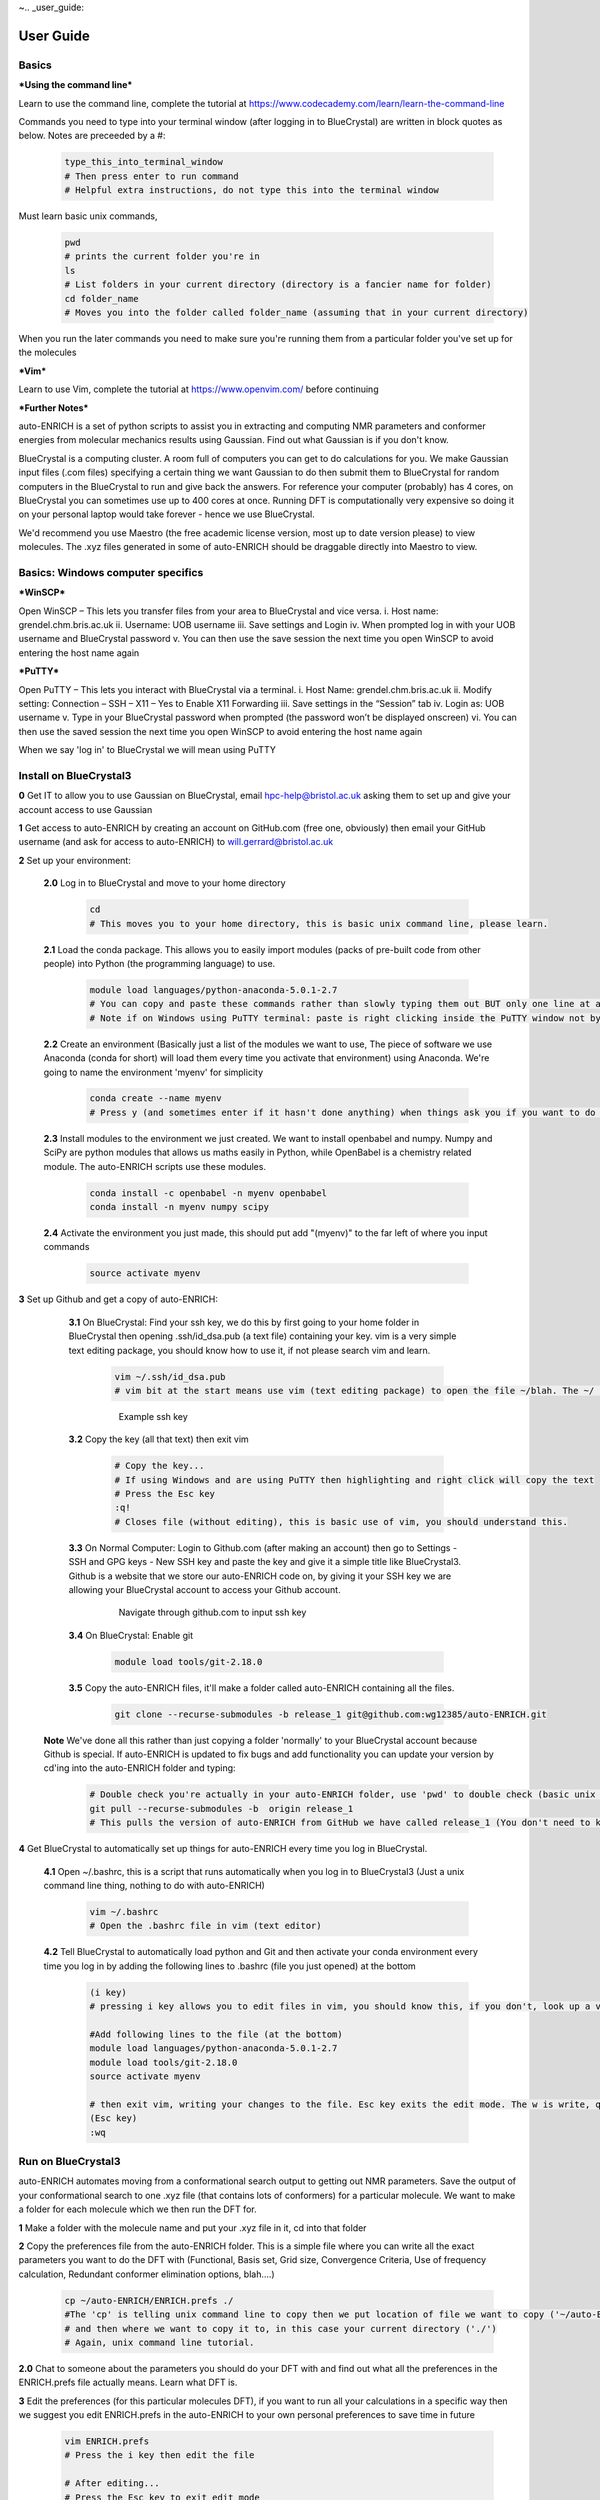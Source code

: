 ~.. _user_guide:


***************
User Guide
***************


.. _basics:

Basics
===================================

***Using the command line***

Learn to use the command line, complete the tutorial at https://www.codecademy.com/learn/learn-the-command-line

Commands you need to type into your terminal window (after logging in to BlueCrystal) are written in block quotes as below. Notes are preceeded by a #:

  .. code-block:: bash

    type_this_into_terminal_window
    # Then press enter to run command
    # Helpful extra instructions, do not type this into the terminal window

Must learn basic unix commands,

   .. code-block:: bash

     pwd
     # prints the current folder you're in
     ls
     # List folders in your current directory (directory is a fancier name for folder)
     cd folder_name
     # Moves you into the folder called folder_name (assuming that in your current directory)

When you run the later commands you need to make sure you're running them from a particular folder you've set up for the molecules

***Vim***

Learn to use Vim, complete the tutorial at https://www.openvim.com/ before continuing

***Further Notes***

auto-ENRICH is a set of python scripts to assist you in extracting and computing NMR parameters and conformer energies from molecular mechanics results using Gaussian. Find out what Gaussian is if you don't know.

BlueCrystal is a computing cluster. A room full of computers you can get to do calculations for you. We make Gaussian input files (.com files) specifying a certain thing we want Gaussian to do then submit them to BlueCrystal for random computers in the BlueCrystal to run and give back the answers. For reference your computer (probably) has 4 cores, on BlueCrystal you can sometimes use up to 400 cores at once. Running DFT is computationally very expensive so doing it on your personal laptop would take forever - hence we use BlueCrystal.

We'd recommend you use Maestro (the free academic license version, most up to date version please) to view molecules. The .xyz files generated in some of auto-ENRICH should be draggable directly into Maestro to view.



Basics: Windows computer specifics
===================================

***WinSCP***

Open WinSCP – This lets you transfer files from your area to BlueCrystal and vice versa.
i.	Host name: grendel.chm.bris.ac.uk
ii.	Username: UOB username
iii.	Save settings and Login
iv.	When prompted log in with your UOB username and BlueCrystal password
v.	You can then use the save session the next time you open WinSCP to avoid entering the host name again

***PuTTY***

Open PuTTY – This lets you interact with BlueCrystal via a terminal.
i.	Host Name: grendel.chm.bris.ac.uk
ii.	Modify setting: Connection – SSH – X11 – Yes to Enable X11 Forwarding
iii.	Save settings in the “Session” tab
iv.	Login as: UOB username
v.	Type in your BlueCrystal password when prompted (the password won’t be displayed onscreen)
vi.	You can then use the saved session the next time you open WinSCP to avoid entering the host name again

When we say 'log in' to BlueCrystal we will mean using PuTTY


.. _install_bc3:

Install on BlueCrystal3
===================================

**0** Get IT to allow you to use Gaussian on BlueCrystal, email hpc-help@bristol.ac.uk asking them to set up and give your account access to use Gaussian

**1** Get access to auto-ENRICH by creating an account on GitHub.com (free one, obviously) then email your GitHub username (and ask for access to auto-ENRICH) to will.gerrard@bristol.ac.uk

**2** Set up your environment:

    **2.0** Log in to BlueCrystal and move to your home directory

      .. code-block:: bash

        cd
        # This moves you to your home directory, this is basic unix command line, please learn.

    **2.1** Load the conda package. This allows you to easily import modules (packs of pre-built code from other people) into Python (the programming language) to use.

      .. code-block:: bash

        module load languages/python-anaconda-5.0.1-2.7
        # You can copy and paste these commands rather than slowly typing them out BUT only one line at a time (to execute each command separately)
        # Note if on Windows using PuTTY terminal: paste is right clicking inside the PuTTY window not by pressing Ctrl-V like you normally would

    **2.2** Create an environment (Basically just a list of the modules we want to use, The piece of software we use Anaconda (conda for short) will load them every time you activate that environment) using Anaconda. We're going to name the environment 'myenv' for simplicity

      .. code-block:: bash

        conda create --name myenv
        # Press y (and sometimes enter if it hasn't done anything) when things ask you if you want to do the command you've just asked to do.

    **2.3** Install modules to the environment we just created. We want to install openbabel and numpy. Numpy and SciPy are python modules that allows us maths easily in Python, while OpenBabel is a chemistry related module. The auto-ENRICH scripts use these modules.

      .. code-block:: bash

        conda install -c openbabel -n myenv openbabel
        conda install -n myenv numpy scipy

    **2.4** Activate the environment you just made, this should put add "(myenv)" to the far left of where you input commands

      .. code-block:: bash

        source activate myenv

**3** Set up Github and get a copy of auto-ENRICH:

   **3.1** On BlueCrystal: Find your ssh key, we do this by first going to your home folder in BlueCrystal then opening .ssh/id_dsa.pub (a text file) containing your key. vim is a very simple text editing package, you should know how to use it, if not please search vim and learn.

      .. code-block:: bash

        vim ~/.ssh/id_dsa.pub
        # vim bit at the start means use vim (text editing package) to open the file ~/blah. The ~/ is unix command line shorthand for your 'root' directory (the one you move to when you cd, it's basically your home folder. If you don't know what cd does, please go back to start and do a unix command line tutorial).

      .. figure::  _static/sshkey.png

        Example ssh key

   **3.2** Copy the key (all that text) then exit vim

      .. code-block:: bash

        # Copy the key...
        # If using Windows and are using PuTTY then highlighting and right click will copy the text
        # Press the Esc key
        :q!
        # Closes file (without editing), this is basic use of vim, you should understand this.

   **3.3** On Normal Computer: Login to Github.com (after making an account) then go to Settings - SSH and GPG keys - New SSH key and paste the key and give it a simple title like BlueCrystal3. Github is a website that we store our auto-ENRICH code on, by giving it your SSH key we are allowing your BlueCrystal account to access your Github account.

      .. figure::  _static/ssh_github.png

         Navigate through github.com to input ssh key

   **3.4** On BlueCrystal: Enable git

      .. code-block:: bash

         module load tools/git-2.18.0

   **3.5** Copy the auto-ENRICH files, it'll make a folder called auto-ENRICH containing all the files.

      .. code-block:: bash

        git clone --recurse-submodules -b release_1 git@github.com:wg12385/auto-ENRICH.git

  **Note** We've done all this rather than just copying a folder 'normally' to your BlueCrystal account because Github is special. If auto-ENRICH is updated to fix bugs and add functionality you can update your version by cd'ing into the auto-ENRICH folder and typing:

      .. code-block:: bash

        # Double check you're actually in your auto-ENRICH folder, use 'pwd' to double check (basic unix command line, please learn.) then
        git pull --recurse-submodules -b  origin release_1
        # This pulls the version of auto-ENRICH from GitHub we have called release_1 (You don't need to know about the recurse submodules bit)

**4** Get BlueCrystal to automatically set up things for auto-ENRICH every time you log in BlueCrystal.

  **4.1** Open ~/.bashrc, this is a script that runs automatically when you log in to BlueCrystal3 (Just a unix command line thing, nothing to do with auto-ENRICH)

      .. code-block:: bash

        vim ~/.bashrc
        # Open the .bashrc file in vim (text editor)

  **4.2** Tell BlueCrystal to automatically load python and Git and then activate your conda environment every time you log in by adding the following lines to .bashrc (file you just opened) at the bottom

      .. code-block:: bash

        (i key)
        # pressing i key allows you to edit files in vim, you should know this, if you don't, look up a vim tutorial

        #Add following lines to the file (at the bottom)
        module load languages/python-anaconda-5.0.1-2.7
        module load tools/git-2.18.0
        source activate myenv

        # then exit vim, writing your changes to the file. Esc key exits the edit mode. The w is write, q is quit.
        (Esc key)
        :wq


.. _run_bc3:

Run on BlueCrystal3
========================================

auto-ENRICH automates moving from a conformational search output to getting out NMR parameters. Save the output of your conformational search to one .xyz file (that contains lots of conformers) for a particular molecule. We want to make a folder for each molecule which we then run the DFT for.

**1** Make a folder with the molecule name and put your .xyz file in it, cd into that folder

**2** Copy the preferences file from the auto-ENRICH folder. This is a simple file where you can write all the exact parameters you want to do the DFT with (Functional, Basis set, Grid size, Convergence Criteria, Use of frequency calculation, Redundant conformer elimination options, blah....)

   .. code-block:: bash

    cp ~/auto-ENRICH/ENRICH.prefs ./
    #The 'cp' is telling unix command line to copy then we put location of file we want to copy ('~/auto-ENRICH/ENRICH.prefs'),
    # and then where we want to copy it to, in this case your current directory ('./')
    # Again, unix command line tutorial.

**2.0** Chat to someone about the parameters you should do your DFT with and find out what all the preferences in the ENRICH.prefs file actually means. Learn what DFT is.


**3** Edit the preferences (for this particular molecules DFT), if you want to run all your calculations in a specific way then we suggest you edit ENRICH.prefs in the auto-ENRICH to your own personal preferences to save time in future

  .. code-block:: bash

     vim ENRICH.prefs
     # Press the i key then edit the file

     # After editing...
     # Press the Esc key to exit edit mode
     :wq
     # This saves and closes the file, you should have learnt vim.

For solvent option it only takes specific words, for example chloroform, dmso, water, toluene, n-hexane (but not cdcl3, this will not run)
If you want to use an odd solvent please consult http://gaussian.com/scrf/ -> More -> Solvents where there's a list

**4** (While in folder for your molecule) Create optimisation jobs based on your choices in ENRICH.prefs by running xyz_to_opt.py script and telling it the name of your xyz file, eg if the xyz file was molecule.xyz

   .. code-block:: bash

      python ~/auto-ENRICH/RUN/xyz_to_opt.py molecule.xyz
      # tilde '~' is like ../ but it goes back to your home directory, the one you move to when you type 'cd' from any folder on the terminal

The script automatically looks and produces com files (Gaussian DFT job submission files) for all the structures in all the xyz files in your current folder

This will produce an optcom folder filled with .com files and .qsub file('s)
What auto-ENRICH has done is make a load of input files (for each structure in the .xyz file) for Gaussian to run saying 'do a geometry optimisation (and then frequency calculation) with this starting structure based on the preferences we put in ENRICH.prefs'
The com files are the just Gaussian input files. The qsub file is so you can submit those gaussian com files as jobs on BlueCrystal.

Please open and look at a couple of the optcom files to see what Gaussian input files look like and that you understand what (most) of the lines of the input file actually means.
Also have a look at the .qsub file, try understand what it's doing.

**5** Submit job files so BlueCrystal will run all the Gaussian submission files you've written. .qsub files are named after the .xyz file you started with so the below code is for if you have 'molecule1.xyz' as your conformer containing xyz file. If you've forgotten the name of your xyz file a simple 'ls' in the command window will show you (again basic cmd line unix)

  .. code-block:: bash

    #
    qsub molecule1_OPT_0.qsub
    #If you're submitting over 50 conformers you will have several of these to submit
    # qsub is the command (it means submit to the BlueCrystal queue) then the .qsub file is the file you want to submit
    qsub molecule1_OPT_1.qsub
    qsub molecule1_OPT_2.qsub
    # ... ... ...

Each .qsub file submits 50 (or less) of the Gaussian input files (.com's) as jobs to run on the computing cluster (BlueCrystal) with a particular walltime, no. processors. Please find out what walltime means.

**6** Wait for your calculations to complete..., You can check on their status on grendel (whether queueing/running, job which have finished will disappear)

  .. code-block:: bash

    #To check on status of your calculations type
    qstat -nu <username> -t
    # example username is sj18703 it'd be qstat -nu sj18703 -t

**7** Run move_complete.py to sort your calculations into successes (they'll be moved to a folder called optlog) and fails (failed folder)

  .. code-block:: bash

    python ~/auto-ENRICH/RUN/move_complete.py

**8** Create Gaussian NMR input files by running opt_to_nmr.py. This will also create a file called 'population_information.txt' containing conformer energies and populations

  .. code-block:: bash

    python ~/auto-ENRICH/RUN/opt_to_nmr.py

This will produce an nmrcom folder filled with .com files and .qsub file('s) similar to before.
There will be a redundant conformer elimination (with the threshold you've specified in ENRICH.prefs) to see if any of the structures you have optimised from your .xyz file have converged to the same conformer (Note: Conformers are energy minima, you submitted energy minima based off of molecular mechanics, these are not be minima by DFT, you have submitted .xyz files with are molecular mechanics conformers as (hopefully) good start points for finding DFT conformers [for a particular basis set, functional, grid etc.]). You should open the .xyz file produced in the new 'OUTPUT' folder (ideally in Maestro) to check the threshold is appropriate and that we've actually removed all duplicates and not just very similar conformers, you should adjust the threshold accordingly.


This will produce an nmrcom folder filled with .com files and .qsub file('s) just like optimisation did

**9** Submit job files for NMR parameter calculation

  .. code-block:: bash

    qsub molecule1_NMR_0.qsub
    #If you're submitting over 50 conformers you will have several of these to submitting
    # qsub is the command (it means submit to the BlueCrystal queue) then the .qsub file is the file you want to submit
    qsub molecule1_NMR_1.qsub
    qsub molecule1_NMR_2.qsub
    # ... ... ...

**10** Wait for the calculations to complete...

**11** Run move_complete.py to sort your calculations into successes (they'll be moved to a folder called nmrlog) and fails (failed folder)

  .. code-block:: bash

    python ~/auto-ENRICH/RUN/move_complete.py

**12** Run nmr_process.py to get the raw DFT NMR experimental measurables out, this will be numbered based on atoms in the .xyz file and assumes all atoms inequivalent on NMR timescale (doesn't deal with methyls/symmetry). This will produce an OUTPUT folder with the .xyz files for all your DFT geometry optimised conformers

  .. code-block:: bash

    python ~/auto-ENRICH/RUN/nmr_process.py

**13** Produce equivalency file: Open one of the conformers from your original input .xyz in Maestro (or PyMol or any xyz viewer), In the sidebar go to H - everything then S - sticks and then L - atom identifiers - ID. While in your molecules folder make a file called "Groups.txt" and make list of "your own label" - numbers of atoms that are equivalent (eg H's on methyl groups) .

  .. code-block:: bash

    # This is how you'd make the .txt file using vim on BlueCrystal, but using Window notepad (on your own computer, not on BlueCrystal side) is fine
    vim Groups.txt

    # Input all the equivalency eg
    # H1 - 72,73,74 (No blank lines at the end please)

    (Esc key)
    :wq
    # save and close file

  .. figure::  _static/equiv.png

     Format for doing equivalency maths, note this molecule has C\ :sub:`2`\  symmetry so has funky numbering

**14** Run nmr_process.py with equivalency file by specifying equiv as an argument. This will produce two more files in OUTPUT ending in _equiv.txt and _equiv_pretty.txt, The pretty one will show various J couplings > 0.5 Hz and NOEs.

  .. code-block:: bash

    python ~/auto-ENRICH/RUN/nmr_process.py equiv

**Epilogue** Deal with the failures in the failed folder by resubmitting them manually, talk to someone with more experience + read FAQ


.. _install_grendel:

Install on Grendel
===================================

This is very similar to installing on BlueCrystal but with some slight differences

**1** Get read access to this repository (email will.gerrard@bristol.ac.uk with your github account details or request access through github)

**2** Set up your environment:

    **2.0** Log in to grendel and move to your home directory

      .. code-block:: bash

        cd
        # This moves you to your home directory

    **2.1** Install miniconda

      **2.1.1** Downloading this `installer <https://repo.continuum.io/miniconda/Miniconda2-latest-Linux-x86_64.sh/>`_

      **2.1.2** Move install file to grendel using WinSCP (or Cyberduck if on a Mac) to your home directory (the folder you're in when you log in). Help can be found `here <https://www.bristol.ac.uk//it-services/locations/fits/science/chemistry/filestore.html/>`_ for WinSCP

      **2.1.3** Log in to grendel (through PuTTY on Windows or terminal on Mac). Help can be found `here <http://www.chm.bris.ac.uk/compres/ssh.html/>`_

      **2.1.4** Run the installer and then enter yes for all questions

        .. code-block:: bash

          bash Miniconda2-latest-Linux-x86_64.sh
          # questions pop up, say yes to all
          yes
          yes
          yes
          # yes ..., til it's all over

    **2.2** Create a conda environment

      .. code-block:: bash

        conda create --name myenv

    **2.3** Install openbabel and numpy

      .. code-block:: bash

        conda install -c openbabel -n myenv openbabel
        conda install -n myenv numpy scipy

    **2.4** Activate the environment you just made, this should put add "(myenv)" to the far left of where you input Commands

      .. code-block:: bash

        source activate myenv

**3** Set up Github and get a copy of auto-ENRICH:

   **3.1** Find your ssh key, we do this by first going to your home folder in grendel then opening .ssh/id_rsa.pub (a text file) containing your key

      .. code-block:: bash

        vim .ssh/id_rsa.pub

      .. figure::  _static/sshkey.png

        Example ssh key

   **3.2** Copy the key (all that text) then type :q! to exit

      .. code-block:: bash

        :q!
        # Close file

   **3.3** Login to Github.com then go to Settings - SSH and GPG keys - New SSH key and paste the key and give it a simple title like Grendel

      .. figure::  _static/ssh_github.png

         Navigate through github.com to input ssh key

   **3.4** Copy auto-ENRICH files, it'll make a folder called auto-ENRICH containing all the files

      .. code-block:: bash

        git clone --recurse-submodules -b release_1 git@github.com:wg12385/auto-ENRICH.git

**4** Automatically set up things so when you log in to be able to run auto-ENRICH. If you don't want to do this type the commands in step **4.2** into your terminal everytime you want to run auto-ENRICH

  **4.1** Open .bashrc, this is a script that runs automatically when you log in to grendel

      .. code-block:: bash

        vim .bashrc

  **4.2** Tell grendel to automatically load python and git and then activate your conda environment.

      .. code-block:: bash

        source activate myenv


Run on Grendel
========================================

auto-ENRICH automates moving from a conformational search output to getting out NMR parameters. Save the output of your conformational search to one .xyz file (that contains lots of conformers) for a particular molecule

**1** Make a folder with the molecule name and put your .xyz file in it, cd into that folder

**2** Copy the preferences file from the auto-ENRICH folder then open it and decide what you want to run. If the auto-ENRICH folder is 2 directories above your molecules folder (which you are now in) type:

   .. code-block:: bash

    cp -rf ~/auto-ENRICH/ENRICH.prefs ./
    #The cp means copy, first place is where it's copying from,
    #the other is where its copying to, your current directory
    #This applies for all that follows


**3** Edit the preferences (for this particular molecules DFT), if you want to run all your calculations in a specific way then we suggest you edit ENRICH.prefs in the auto-ENRICH to your own personal preferences to save time in future

  .. code-block:: bash

     vim ENRICH.prefs
     # Press the i key then edit the file
     :wq
     # Save and then close the file

**4** Create geometry optimisation and frequency correction input files for Gaussian based on your choices in ENRICH.prefs by running xyz_to_opt.py script from the folder containing your .xyz file

   .. code-block:: bash

      python ~/auto-ENRICH/RUN/xyz_to_opt.py

This will produce an optcom folder filled with .com files and .qsub file('s)

**5** Submit job files for optimisation and frequency correction (conformer relative energies)

  .. code-block:: bash

    bash molecule1_OPT_0.qsub
    #If you're submitting over 50 conformers you will have several of these to submitting
    bash molecule1_OPT_1.qsub
    bash molecule1_OPT_2.qsub
    # ... ... ...

**6** Wait for your calculations to complete..., You can check on their status on grendel (whether queueing/running, job which have finished will disappear)

  .. code-block:: bash

    #To check on status of your calculations type
    qstat -nu <username> -t
    # example username is sj18703

**7** Run move_complete.py to sort your calculations into successes (they'll be moved to a folder called optlog) and fails (failed folder)

  .. code-block:: bash

    python ~/auto-ENRICH/RUN/move_complete.py

**8** Create NMR input files by running opt_to_nmr.py. This will also create a file called 'population.txt' containing conformer energies

  .. code-block:: bash

    python ~/auto-ENRICH/RUN/opt_to_nmr.py

This will produce an nmrcom folder filled with .com files and .qsub file('s)
There will be a redundant conformer elimination (with the threshold you've specified in ENRICH.prefs) to see if any of the structures you have optimised from your .xyz file have converged to the same conformer (Note: Conformers are energy minima, you submitted energy minima based off of molecular mechanics, these are not be minima by DFT, you have submitted .xyz files with are molecular mechanics conformers as (hopefully) good start points for finding DFT conformers [for a particular basis set, functional, grid etc.]). You should open the .xyz file produced in the new 'OUTPUT' folder (ideally in Maestro) to check the threshold is appropriate and that we've actually removed all duplicates and not just very similar conformers, you should adjust the threshold accordingly.

**9** Submit job files for NMR parameter calculation

  .. code-block:: bash

    bash molecule1_NMR_0.qsub
    #If you're submitting over 50 conformers you will have several of these to submitting
    bash molecule1_NMR_1.qsub
    bash molecule1_NMR_2.qsub
    # ... ... ...

**10** Wait for the calculations to complete...

**11** Run move_complete.py to sort your calculations into successes (they'll be moved to a folder called nmrlog) and fails (failed folder)

  .. code-block:: bash

    python ~/auto-ENRICH/RUN/move_complete.py

**12** Run nmr_process.py to get the raw DFT NMR experimental measurables out, this will be numbered based on atoms in the .xyz file and assumes all atoms inequivalent on NMR timescale (doesn't deal with methyls/symmetry). This will produce an OUTPUT folder with the .xyz files for all your DFT geometry optimised conformers

  .. code-block:: bash

    python ~/auto-ENRICH/RUN/nmr_process.py

**13** Produce equivalency file: Open one of the conformers from your original input .xyz in PyMol (normally, not in terminal), In the sidebar go to H - everything then S - sticks and then L - atom identifiers - ID. While in your molecules folder make a file called "Groups.txt" and make list of "your own label" - numbers of atoms that are equivalent (eg H's on methyl groups) .

  .. code-block:: bash

    # This is how you'd make the .txt file in terminal, but using notepad is fine
    vim Groups.txt
    # Input all the equivalency eg
    # H1 - 72,73,74 (no gaps between numbers and commas)
    :wq
    # save and close file

  .. figure::  _static/equiv.png

     Format for doing equivalency maths, note this molecule has C\ :sub:`2`\  symmetry

**14** Run nmr_process.py with equivalency file by specifying equiv as an argument. This will produce two more files in OUTPUT ending in _equiv.txt and _equiv_pretty.txt, The pretty one will show various J couplings > 0.5 Hz and NOEs.

  .. code-block:: bash

    python ~/auto-ENRICH/RUN/nmr_process.py equiv

**Epilogue** Deal with the failures in the failed folder by resubmitting them manually, talk to someone with more experience + read FAQ

.. _misc_user_guide:

Miscellaneous
=============================








.. _faq:

FAQ
=============================
